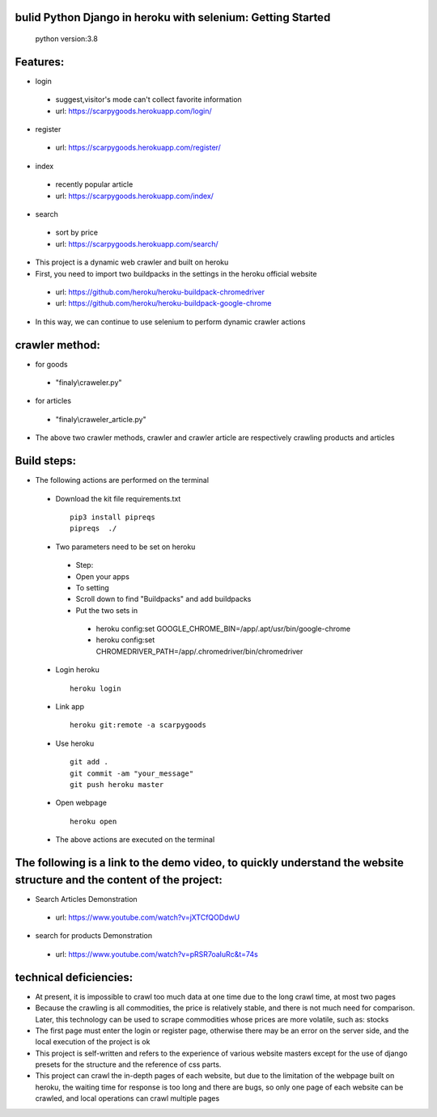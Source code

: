 bulid Python Django in heroku with selenium: Getting Started
==========
 python version:3.8
Features:
=========
- login
 - suggest,visitor's mode can't collect favorite information
 - url: https://scarpygoods.herokuapp.com/login/
- register
 - url: https://scarpygoods.herokuapp.com/register/
- index
 - recently popular article
 - url: https://scarpygoods.herokuapp.com/index/
- search
 - sort by price
 - url: https://scarpygoods.herokuapp.com/search/

- This project is a dynamic web crawler and built on heroku
- First, you need to import two buildpacks in the settings in the heroku official website
 - url: https://github.com/heroku/heroku-buildpack-chromedriver
 - url: https://github.com/heroku/heroku-buildpack-google-chrome
- In this way, we can continue to use selenium to perform dynamic crawler actions

crawler method:
=========
- for goods
 - "finaly\\craweler.py"
- for articles
 - "finaly\\craweler_article.py"
- The above two crawler methods, crawler and crawler article are respectively crawling products and articles

Build steps:
=========
- The following actions are performed on the terminal
 - Download the kit file requirements.txt
  ::

   pip3 install pipreqs
   pipreqs  ./
 - Two parameters need to be set on heroku
  - Step:
  - Open your apps
  - To setting
  - Scroll down to find "Buildpacks" and add buildpacks
  - Put the two sets in
   - heroku config:set GOOGLE_CHROME_BIN=/app/.apt/usr/bin/google-chrome
   - heroku config:set CHROMEDRIVER_PATH=/app/.chromedriver/bin/chromedriver

 - Login heroku
  ::

   heroku login
 - Link app
  ::

   heroku git:remote -a scarpygoods
 - Use heroku
  ::

   git add .
   git commit -am "your_message"
   git push heroku master
 - Open webpage
  ::

   heroku open

 - The above actions are executed on the terminal

The following is a link to the demo video, to quickly understand the website structure and the content of the project:
=========
- Search Articles Demonstration
 - url: https://www.youtube.com/watch?v=jXTCfQODdwU
- search for products Demonstration
 - url: https://www.youtube.com/watch?v=pRSR7oaIuRc&t=74s

technical deficiencies:
=========
- At present, it is impossible to crawl too much data at one time due to the long crawl time, at most two pages
- Because the crawling is all commodities, the price is relatively stable, and there is not much need for comparison. Later, this technology can be used to scrape commodities whose prices are more volatile, such as: stocks
- The first page must enter the login or register page, otherwise there may be an error on the server side, and the local execution of the project is ok
- This project is self-written and refers to the experience of various website masters except for the use of django presets for the structure and the reference of css parts.
- This project can crawl the in-depth pages of each website, but due to the limitation of the webpage built on heroku, the waiting time for response is too long and there are bugs, so only one page of each website can be crawled, and local operations can crawl multiple pages